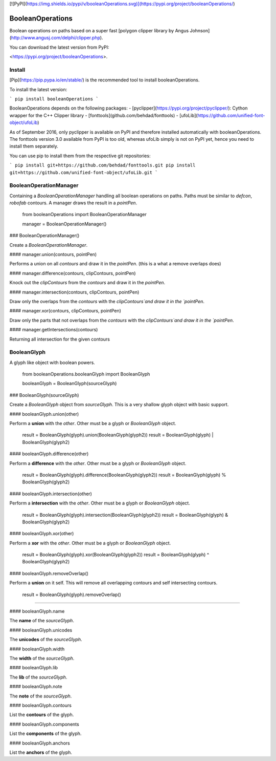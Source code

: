 [![PyPI](https://img.shields.io/pypi/v/booleanOperations.svg)](https://pypi.org/project/booleanOperations/)

BooleanOperations
=================

Boolean operations on paths based on a super fast [polygon clipper library by Angus Johnson](http://www.angusj.com/delphi/clipper.php).

You can download the latest version from PyPI:

<https://pypi.org/project/booleanOperations>.

Install
-------

[Pip](https://pip.pypa.io/en/stable/) is the recommended tool to install booleanOperations.

To install the latest version:

```
pip install booleanOperations
```

BooleanOperations depends on the following packages:
- [pyclipper](https://pypi.org/project/pyclipper/): Cython wrapper for the C++ Clipper library
- [fonttools](github.com/behdad/fonttools)
- [ufoLib](https://github.com/unified-font-object/ufoLib)

As of September 2016, only pyclipper is available on PyPI and therefore installed automatically with booleanOperations. The fonttools version 3.0 available from PyPI is too old, whereas ufoLib simply is not on PyPI yet, hence you need to install them separately.

You can use pip to install them from the respective git repositories:

```
pip install git+https://github.com/behdad/fonttools.git
pip install git+https://github.com/unified-font-object/ufoLib.git
```

BooleanOperationManager
-----------------------

Containing a `BooleanOperationManager` handling all boolean operations on paths. Paths must be similar to `defcon`, `robofab` contours. A manager draws the result in a `pointPen`.

    from booleanOperations import BooleanOperationManager

    manager = BooleanOperationManager()


### BooleanOperationManager()

Create a `BooleanOperationManager`.

#### manager.union(contours, pointPen)

Performs a union on all `contours` and draw it in the `pointPen`.
(this is a what a remove overlaps does)

#### manager.difference(contours, clipContours, pointPen)

Knock out the `clipContours` from the `contours` and draw it in the `pointPen`.

#### manager.intersection(contours, clipContours, pointPen)

Draw only the overlaps from the `contours` with the `clipContours`and draw it in the `pointPen`.

#### manager.xor(contours, clipContours, pointPen)

Draw only the parts that not overlaps from the `contours` with the `clipContours`and draw it in the `pointPen`.

#### manager.getIntersections(contours)

Returning all intersection for the given contours

BooleanGlyph
------------

A glyph like object with boolean powers.

    from booleanOperations.booleanGlyph import BooleanGlyph

    booleanGlyph = BooleanGlyph(sourceGlyph)

### BooleanGlyph(sourceGlyph)

Create a `BooleanGlyph` object from `sourceGlyph`. This is a very shallow glyph object with basic support.

#### booleanGlyph.union(other)

Perform a **union** with the `other`. Other must be a glyph or `BooleanGlyph` object.

    result = BooleanGlyph(glyph).union(BooleanGlyph(glyph2))
    result = BooleanGlyph(glyph) | BooleanGlyph(glyph2)

#### booleanGlyph.difference(other)

Perform a **difference** with the `other`. Other must be a glyph or `BooleanGlyph` object.

    result = BooleanGlyph(glyph).difference(BooleanGlyph(glyph2))
    result = BooleanGlyph(glyph) % BooleanGlyph(glyph2)

#### booleanGlyph.intersection(other)

Perform a **intersection** with the `other`. Other must be a glyph or `BooleanGlyph` object.

    result = BooleanGlyph(glyph).intersection(BooleanGlyph(glyph2))
    result = BooleanGlyph(glyph) & BooleanGlyph(glyph2)

#### booleanGlyph.xor(other)

Perform a **xor** with the `other`. Other must be a glyph or `BooleanGlyph` object.

    result = BooleanGlyph(glyph).xor(BooleanGlyph(glyph2))
    result = BooleanGlyph(glyph) ^ BooleanGlyph(glyph2)

#### booleanGlyph.removeOverlap()

Perform a **union** on it self. This will remove all overlapping contours and self intersecting contours.

    result = BooleanGlyph(glyph).removeOverlap()

----

#### booleanGlyph.name

The **name** of the `sourceGlyph`.

#### booleanGlyph.unicodes

The **unicodes** of the `sourceGlyph`.

#### booleanGlyph.width

The **width** of the `sourceGlyph`.

#### booleanGlyph.lib

The **lib** of the `sourceGlyph`.

#### booleanGlyph.note

The **note** of the `sourceGlyph`.

#### booleanGlyph.contours

List the **contours** of the glyph.

#### booleanGlyph.components

List the **components** of the glyph.

#### booleanGlyph.anchors

List the **anchors** of the glyph.


